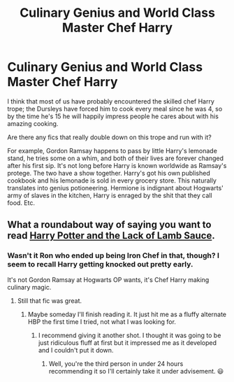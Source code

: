 #+TITLE: Culinary Genius and World Class Master Chef Harry

* Culinary Genius and World Class Master Chef Harry
:PROPERTIES:
:Author: TheVoteMote
:Score: 12
:DateUnix: 1568600981.0
:DateShort: 2019-Sep-16
:FlairText: Request
:END:
I think that most of us have probably encountered the skilled chef Harry trope; the Dursleys have forced him to cook every meal since he was 4, so by the time he's 15 he will happily impress people he cares about with his amazing cooking.

Are there any fics that really double down on this trope and run with it?

 

For example, Gordon Ramsay happens to pass by little Harry's lemonade stand, he tries some on a whim, and both of their lives are forever changed after his first sip. It's not long before Harry is known worldwide as Ramsay's protege. The two have a show together. Harry's got his own published cookbook and his lemonade is sold in every grocery store. This naturally translates into genius potioneering. Hermione is indignant about Hogwarts' army of slaves in the kitchen, Harry is enraged by the shit that they call food. Etc.


** What a roundabout way of saying you want to read [[https://archiveofourown.org/works/12805206/chapters/29228961][Harry Potter and the Lack of Lamb Sauce]].
:PROPERTIES:
:Author: Alion1080
:Score: 5
:DateUnix: 1568607355.0
:DateShort: 2019-Sep-16
:END:

*** Wasn't it Ron who ended up being Iron Chef in that, though? I seem to recall Harry getting knocked out pretty early.

It's not Gordon Ramsay at Hogwarts OP wants, it's Chef Harry making culinary magic.
:PROPERTIES:
:Author: wandererchronicles
:Score: 9
:DateUnix: 1568610938.0
:DateShort: 2019-Sep-16
:END:

**** Still that fic was great.
:PROPERTIES:
:Score: 2
:DateUnix: 1568623593.0
:DateShort: 2019-Sep-16
:END:

***** Maybe someday I'll finish reading it. It just hit me as a fluffy alternate HBP the first time I tried, not what I was looking for.
:PROPERTIES:
:Author: wandererchronicles
:Score: 3
:DateUnix: 1568623821.0
:DateShort: 2019-Sep-16
:END:

****** I recommend giving it another shot. I thought it was going to be just ridiculous fluff at first but it impressed me as it developed and I couldn't put it down.
:PROPERTIES:
:Author: Arie0420
:Score: 4
:DateUnix: 1568662755.0
:DateShort: 2019-Sep-17
:END:

******* Well, you're the third person in under 24 hours recommending it so I'll certainly take it under advisement. 😃
:PROPERTIES:
:Author: wandererchronicles
:Score: 3
:DateUnix: 1568670267.0
:DateShort: 2019-Sep-17
:END:
